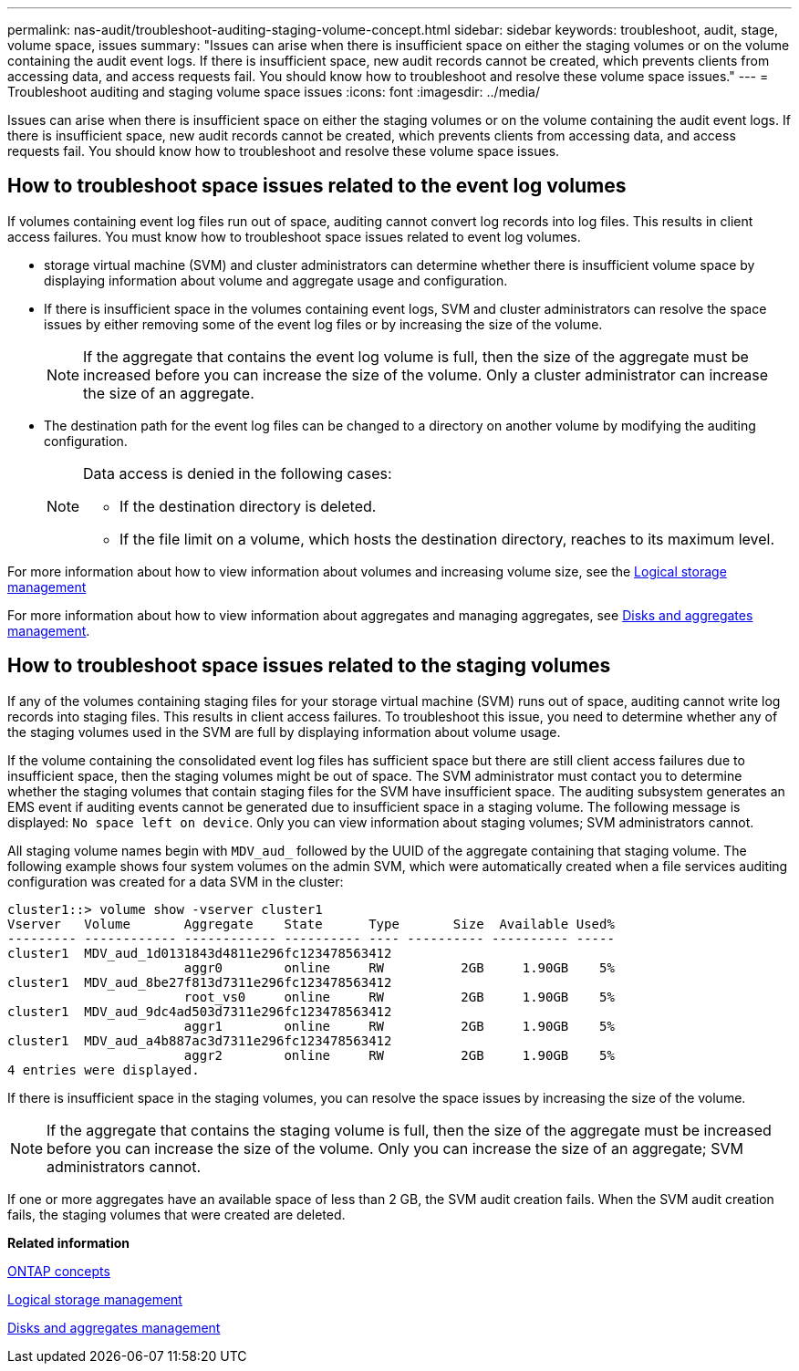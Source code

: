 ---
permalink: nas-audit/troubleshoot-auditing-staging-volume-concept.html
sidebar: sidebar
keywords: troubleshoot, audit, stage, volume space, issues
summary: "Issues can arise when there is insufficient space on either the staging volumes or on the volume containing the audit event logs. If there is insufficient space, new audit records cannot be created, which prevents clients from accessing data, and access requests fail. You should know how to troubleshoot and resolve these volume space issues."
---
= Troubleshoot auditing and staging volume space issues
:icons: font
:imagesdir: ../media/

[.lead]
Issues can arise when there is insufficient space on either the staging volumes or on the volume containing the audit event logs. If there is insufficient space, new audit records cannot be created, which prevents clients from accessing data, and access requests fail. You should know how to troubleshoot and resolve these volume space issues.

== How to troubleshoot space issues related to the event log volumes

If volumes containing event log files run out of space, auditing cannot convert log records into log files. This results in client access failures. You must know how to troubleshoot space issues related to event log volumes.

* storage virtual machine (SVM) and cluster administrators can determine whether there is insufficient volume space by displaying information about volume and aggregate usage and configuration.
* If there is insufficient space in the volumes containing event logs, SVM and cluster administrators can resolve the space issues by either removing some of the event log files or by increasing the size of the volume.
+
[NOTE]
====
If the aggregate that contains the event log volume is full, then the size of the aggregate must be increased before you can increase the size of the volume. Only a cluster administrator can increase the size of an aggregate.
====

* The destination path for the event log files can be changed to a directory on another volume by modifying the auditing configuration.
+
[NOTE]
====
Data access is denied in the following cases:

-   If the destination directory is deleted.

-   If the file limit on a volume, which hosts the destination directory, reaches to its maximum level.
+
====

For more information about how to view information about volumes and increasing volume size, see the https://docs.netapp.com/us-en/ontap/volumes/index.html[Logical storage management]

For more information about how to view information about aggregates and managing aggregates, see https://docs.netapp.com/us-en/ontap/disks-aggregates/index.html[Disks and aggregates management].

== How to troubleshoot space issues related to the staging volumes

If any of the volumes containing staging files for your storage virtual machine (SVM) runs out of space, auditing cannot write log records into staging files. This results in client access failures. To troubleshoot this issue, you need to determine whether any of the staging volumes used in the SVM are full by displaying information about volume usage.

If the volume containing the consolidated event log files has sufficient space but there are still client access failures due to insufficient space, then the staging volumes might be out of space. The SVM administrator must contact you to determine whether the staging volumes that contain staging files for the SVM have insufficient space. The auditing subsystem generates an EMS event if auditing events cannot be generated due to insufficient space in a staging volume. The following message is displayed: `No space left on device`. Only you can view information about staging volumes; SVM administrators cannot.

All staging volume names begin with `MDV_aud_` followed by the UUID of the aggregate containing that staging volume. The following example shows four system volumes on the admin SVM, which were automatically created when a file services auditing configuration was created for a data SVM in the cluster:

----
cluster1::> volume show -vserver cluster1
Vserver   Volume       Aggregate    State      Type       Size  Available Used%
--------- ------------ ------------ ---------- ---- ---------- ---------- -----
cluster1  MDV_aud_1d0131843d4811e296fc123478563412
                       aggr0        online     RW          2GB     1.90GB    5%
cluster1  MDV_aud_8be27f813d7311e296fc123478563412
                       root_vs0     online     RW          2GB     1.90GB    5%
cluster1  MDV_aud_9dc4ad503d7311e296fc123478563412
                       aggr1        online     RW          2GB     1.90GB    5%
cluster1  MDV_aud_a4b887ac3d7311e296fc123478563412
                       aggr2        online     RW          2GB     1.90GB    5%
4 entries were displayed.
----

If there is insufficient space in the staging volumes, you can resolve the space issues by increasing the size of the volume.

[NOTE]
====
If the aggregate that contains the staging volume is full, then the size of the aggregate must be increased before you can increase the size of the volume. Only you can increase the size of an aggregate; SVM administrators cannot.
====

If one or more aggregates have an available space of less than 2 GB, the SVM audit creation fails. When the SVM audit creation fails, the staging volumes that were created are deleted.

*Related information*

https://docs.netapp.com/us-en/ontap/concepts/index.html[ONTAP concepts]

https://docs.netapp.com/us-en/ontap/volumes/index.html[Logical storage management]

https://docs.netapp.com/us-en/ontap/disks-aggregates/index.html[Disks and aggregates management]
